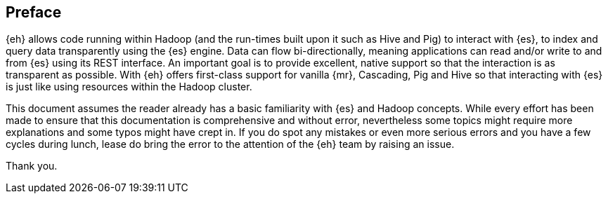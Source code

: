[preface]
== Preface

{eh} allows code running within Hadoop (and the run-times built upon it such as Hive and Pig) to interact with {es}, to index and query data transparently using the {es} engine. Data can flow bi-directionally, meaning applications can read and/or write to and from {es} using its REST interface. An important goal is to provide excellent, native support so that the interaction is as transparent as possible. With {eh} offers first-class support
for vanilla {mr}, Cascading, Pig and Hive so that interacting with {es} is just like using resources within the Hadoop cluster.

This document assumes the reader already has a basic familiarity with {es} and Hadoop concepts. While every effort has been made to ensure that this documentation is comprehensive and without error, nevertheless some topics might
require more explanations and some typos might have crept in. If you do spot any mistakes or even more serious errors and you have a few cycles during lunch, lease do bring the error to the attention of the {eh} team by raising an issue.

Thank you.

